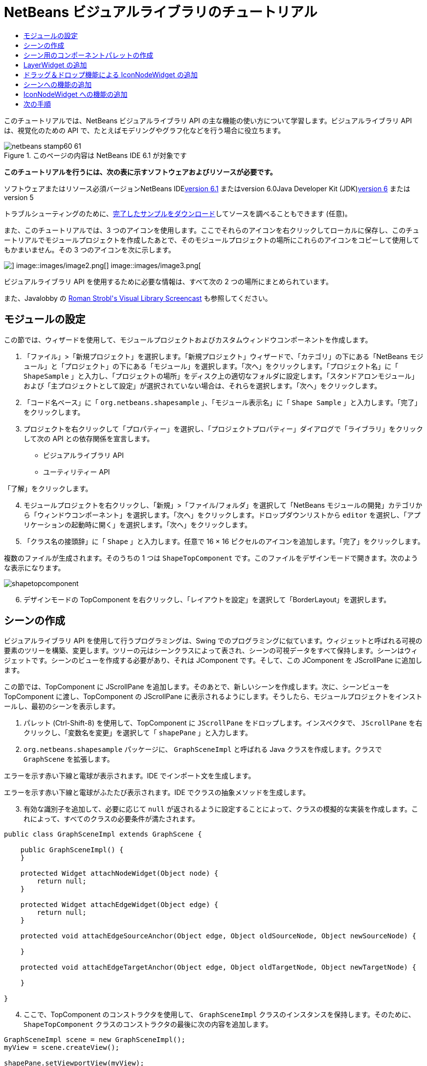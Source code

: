 // 
//     Licensed to the Apache Software Foundation (ASF) under one
//     or more contributor license agreements.  See the NOTICE file
//     distributed with this work for additional information
//     regarding copyright ownership.  The ASF licenses this file
//     to you under the Apache License, Version 2.0 (the
//     "License"); you may not use this file except in compliance
//     with the License.  You may obtain a copy of the License at
// 
//       http://www.apache.org/licenses/LICENSE-2.0
// 
//     Unless required by applicable law or agreed to in writing,
//     software distributed under the License is distributed on an
//     "AS IS" BASIS, WITHOUT WARRANTIES OR CONDITIONS OF ANY
//     KIND, either express or implied.  See the License for the
//     specific language governing permissions and limitations
//     under the License.
//

= NetBeans ビジュアルライブラリのチュートリアル
:jbake-type: platform-tutorial
:jbake-tags: tutorials 
:jbake-status: published
:syntax: true
:source-highlighter: pygments
:toc: left
:toc-title:
:icons: font
:experimental:
:description: NetBeans ビジュアルライブラリのチュートリアル - Apache NetBeans
:keywords: Apache NetBeans Platform, Platform Tutorials, NetBeans ビジュアルライブラリのチュートリアル

このチュートリアルでは、NetBeans ビジュアルライブラリ API の主な機能の使い方について学習します。ビジュアルライブラリ API は、視覚化のための API で、たとえばモデリングやグラフ化などを行う場合に役立ちます。


image::images/netbeans-stamp60-61.gif[title="このページの内容は NetBeans IDE 6.1 が対象です"]


*このチュートリアルを行うには、次の表に示すソフトウェアおよびリソースが必要です。*

ソフトウェアまたはリソース必須バージョンNetBeans IDElink:http://download.netbeans.org/netbeans/6.1/final/[+version 6.1+] またはversion 6.0Java Developer Kit (JDK)link:http://java.sun.com/javase/downloads/index.jsp[+version 6+] またはversion 5

トラブルシューティングのために、link:http://plugins.netbeans.org/PluginPortal/faces/PluginDetailPage.jsp?pluginid=2701[+完了したサンプルをダウンロード+]してソースを調べることもできます (任意)。

また、このチュートリアルでは、3 つのアイコンを使用します。ここでそれらのアイコンを右クリックしてローカルに保存し、このチュートリアルでモジュールプロジェクトを作成したあとで、そのモジュールプロジェクトの場所にこれらのアイコンをコピーして使用してもかまいません。その 3 つのアイコンを次に示します。

image::images/image1.png[] image::images/image2.png[] image::images/image3.png[]

ビジュアルライブラリ API を使用するために必要な情報は、すべて次の 2 つの場所にまとめられています。


また、Javalobby の link:http://www.javalobby.org/eps/netbeans_visual_library/[+Roman Strobl's Visual Library Screencast+] も参照してください。


== モジュールの設定

この節では、ウィザードを使用して、モジュールプロジェクトおよびカスタムウィンドウコンポーネントを作成します。


[start=1]
1. 「ファイル」>「新規プロジェクト」を選択します。「新規プロジェクト」ウィザードで、「カテゴリ」の下にある「NetBeans モジュール」と「プロジェクト」の下にある「モジュール」を選択します。「次へ」をクリックします。「プロジェクト名」に「 ``ShapeSample`` 」と入力し、「プロジェクトの場所」をディスク上の適切なフォルダに設定します。「スタンドアロンモジュール」および「主プロジェクトとして設定」が選択されていない場合は、それらを選択します。「次へ」をクリックします。


[start=2]
2. 「コード名ベース」に「 ``org.netbeans.shapesample`` 」、「モジュール表示名」に「 ``Shape Sample`` 」と入力します。「完了」をクリックします。


[start=3]
3. プロジェクトを右クリックして「プロパティー」を選択し、「プロジェクトプロパティー」ダイアログで「ライブラリ」をクリックして次の API との依存関係を宣言します。

* ビジュアルライブラリ API
* ユーティリティー API

「了解」をクリックします。


[start=4]
4. モジュールプロジェクトを右クリックし、「新規」>「ファイル/フォルダ」を選択して「NetBeans モジュールの開発」カテゴリから「ウィンドウコンポーネント」を選択します。「次へ」をクリックします。ドロップダウンリストから  ``editor``  を選択し、「アプリケーションの起動時に開く」を選択します。「次へ」をクリックします。


[start=5]
5. 「クラス名の接頭辞」に「 ``Shape`` 」と入力します。任意で 16 × 16 ピクセルのアイコンを追加します。「完了」をクリックします。

複数のファイルが生成されます。そのうちの 1 つは  ``ShapeTopComponent``  です。このファイルをデザインモードで開きます。次のような表示になります。

image::images/shapetopcomponent.png[]


[start=6]
6. デザインモードの TopComponent を右クリックし、「レイアウトを設定」を選択して「BorderLayout」を選択します。


== シーンの作成

ビジュアルライブラリ API を使用して行うプログラミングは、Swing でのプログラミングに似ています。ウィジェットと呼ばれる可視の要素のツリーを構築、変更します。ツリーの元はシーンクラスによって表され、シーンの可視データをすべて保持します。シーンはウィジェットです。シーンのビューを作成する必要があり、それは JComponent です。そして、この JComponent を JScrollPane に追加します。

この節では、TopComponent に JScrollPane を追加します。そのあとで、新しいシーンを作成します。次に、シーンビューを TopComponent に渡し、TopComponent の JScrollPane に表示されるようにします。そうしたら、モジュールプロジェクトをインストールし、最初のシーンを表示します。


[start=1]
1. パレット (Ctrl-Shift-8) を使用して、TopComponent に  ``JScrollPane``  をドロップします。インスペクタで、 ``JScrollPane``  を右クリックし、「変数名を変更」を選択して「 ``shapePane`` 」と入力します。


[start=2]
2.  ``org.netbeans.shapesample``  パッケージに、 ``GraphSceneImpl``  と呼ばれる Java クラスを作成します。クラスで  ``GraphScene``  を拡張します。

エラーを示す赤い下線と電球が表示されます。IDE でインポート文を生成します。

エラーを示す赤い下線と電球がふたたび表示されます。IDE でクラスの抽象メソッドを生成します。


[start=3]
3. 有効な識別子を追加して、必要に応じて  ``null``  が返されるように設定することによって、クラスの模擬的な実装を作成します。これによって、すべてのクラスの必要条件が満たされます。

[source,java]
----

public class GraphSceneImpl extends GraphScene {
    
    public GraphSceneImpl() {
    }
    
    protected Widget attachNodeWidget(Object node) {
        return null;
    }
    
    protected Widget attachEdgeWidget(Object edge) {
        return null;
    }
    
    protected void attachEdgeSourceAnchor(Object edge, Object oldSourceNode, Object newSourceNode) {
    
    }
    
    protected void attachEdgeTargetAnchor(Object edge, Object oldTargetNode, Object newTargetNode) {
            
    }
    
}
----


[start=4]
4. ここで、TopComponent のコンストラクタを使用して、 ``GraphSceneImpl``  クラスのインスタンスを保持します。そのために、 ``ShapeTopComponent``  クラスのコンストラクタの最後に次の内容を追加します。

[source,java]
----

GraphSceneImpl scene = new GraphSceneImpl();
myView = scene.createView();

shapePane.setViewportView(myView);
add(scene.createSatelliteView(), BorderLayout.WEST);
----

ここでは 2 つのビューを作成しています。1 つ目は、グラフやモデルなどを視覚化するための大きなビューです。2 つ目はサテライトビューで、TopComponent の WEST (左側) に置いています。これによって、ユーザーはビュー間ですばやくナビゲートできるようになり、また、シーン全体の概要を確認できます。

次のように、ビューの JComponent を宣言します。


[source,java]
----

private JComponent myView;
----


[start=5]
5. IDE が再起動するときに、TopComponent を持続する必要はありません。実際に、この場合そうするとエラーが発生します。したがって、次に示すように PERSISTENCE_ALWAYS を PERSISTENCE_NEVER に変更します。

[source,java]
----

public int getPersistenceType() {
   return TopComponent.PERSISTENCE_NEVER;
}
----


[start=6]
6. プロジェクトノードを右クリックし、「開発中 IDE でのインストール/再読み込み」を選択します。警告のメッセージが表示された場合は、「了解」をクリックします。

モジュールのインストール時に「ウィンドウ」メニューの下を見ると、メニュー項目のリストの一番上に、「shape」という新しいメニュー項目があります。それを選択すると、ビジュアルライブラリ API 実装が起動することがわかります。

image::images/firstscene.png[]


== シーン用のコンポーネントパレットの作成

ビジュアルライブラリ API を便利に使用するには、link:https://netbeans.org/download/dev/javadoc/org-netbeans-spi-palette/overview-summary.html[+パレット API+] を実装して、このチュートリアルの冒頭に示した形状を含むコンポーネントパレットにします。あとで、ビジュアルライブラリ API のドラッグ＆ドロップ機能を追加して、シーンに形状をドラッグ＆ドロップできるようにします。そのあとで、シーンに拡大/縮小機能や手のひらツール機能などを追加してシーンを充実させることができます。


[start=1]
1. このチュートリアルは、パレット API ではなくビジュアルライブラリ API に主眼を置いているため、ここではパレット API の機能については説明していません。この題材については多くのチュートリアルがほかにあります (link:https://netbeans.org/kb/trails/platform.html[+ここを参照+])。したがって、単に、 ``org.netbeans.shapesample.palette``  と呼ばれる新しいパッケージに次のファイルをコピー＆ペーストします。
* link:images/Category.java[+Category.java+]
* link:images/CategoryChildren.java[+CategoryChildren.java+]
* link:images/CategoryNode.java[+CategoryNode.java+]
* link:images/PaletteSupport.java[+PaletteSupport.java+]
* link:images/Shape.java[+Shape.java+]
* link:images/ShapeChildren.java[+ShapeChildren.java+]
* link:images/ShapeNode.java[+ShapeNode.java+]


[start=2]
2. このチュートリアルの「モジュールの設定」節の手順 3 で説明されているのと同じ手順で、アクション API、ノード API、および共通パレット API との依存関係を追加します。


[start=3]
3. 次に、この行を TopComponent のコンストラクタの最後に追加して、TopComponent のルックアップにパレットを追加します。

[source,java]
----

associateLookup( Lookups.fixed( new Object[] { PaletteSupport.createPalette() } ) );
----


[start=4]
4. IDE によって  ``org.openide.util.lookup.Lookups``  および  ``org.netbeans.shapesample.palette.PaletteSupport``  用のインポート文を挿入するよう求められます。要求を受け入れて、IDE にインポート文を生成させます。


[start=5]
5. このチュートリアルの冒頭にある画像を  ``org.netbeans.shapesample.palette``  に置きます。

「プロジェクト」ウィンドウは次のようになります。

image::images/proj-window.png[]


[start=6]
6. モジュールをもう一度インストールします。メニュー項目から TopComponent を開くと、シーンの右に新しいコンポーネントパレットが表示されます。

image::images/firstpalette.png[]


== LayerWidget の追加

link:http://graph.netbeans.org/documentation.html#LayerWidget[+LayerWidget+] は、Swing の JGlassPane に似たガラス区画として表されます。これはデフォルトで透過です。したがって、先へ進む前に、シーンに LayerWidget を追加して、シーン上の任意の場所に可視ウィジェットをドラッグ＆ドロップして配置できるようにします。


[start=1]
1. 次のように、 ``GraphSceneImpl``  クラスで LayerWidget を宣言します。

[source,java]
----

private LayerWidget mainLayer;
----


[start=2]
2.  ``GraphSceneImpl``  クラスのコンストラクタで、次のようにシーンの子として LayerWidget を追加します。

[source,java]
----

mainLayer = new LayerWidget (this);
addChild (mainLayer);
----

これで、シーンにウィジェットとしてパレットから項目をドラッグ＆ドロップするときに、LayerWidget の子としてそれらを追加することになります。LayerWidget はデフォルトで透過であるため、LayerWidget を透過的に重ね合わせることで、たとえばシーンに背景画像を追加するなどが可能です。

詳細は、Javadoc の link:http://graph.netbeans.org/documentation.html#LayerWidget[+LayerWidget+] を参照してください。


== ドラッグ＆ドロップ機能による IconNodeWidget の追加

前に、TopComponent の JScrollPane にシーンを渡すために  ``GraphSceneImpl``  クラスのコンストラクタを使用しました。今のところ、シーンは存在しますが動作は何もありません。動作は、アクションを通じて追加されます。この節で確認するアクションは、 ``link:http://graph.netbeans.org/documentation.html#AcceptAction[+AcceptAction+]``  と呼ばれます。このアクションによってドラッグ＆ドロップ機能が可能になります。ドラッグ＆ドロップ機能はウィジェットにも適用できますが、ここではシーンそのものに適用します。

 ``createAcceptAction``  を使用して、パレットからシーンに項目をドラッグしたときの動作を指定します。ここでは、2 つのメソッドが必要になります。1 つめは  ``isAcceptable()``  で、項目をシーンに配置できるかどうかを決定します。ここで transferrable を使用して項目をテストできます。ドラッグの画像を設定することもできます。これは、あとに示す実装で実行します。 ``true``  が返された場合は、 ``accept``  メソッドが呼び出されます。前と同じヘルパーメソッドを使用して、transferrable から画像を取得します。それから  ``addNode``  メソッドを呼び出して、新しい link:http://graph.netbeans.org/documentation.html#IconNodeWidget[+IconNodeWidget+] をインスタンス化し、transferable から取得した画像を渡します。

このセクションのコードはすべて相互に関係があります。そのため、このあとのメソッドをすべて追加し終えるまでは、エラーを示す赤い下線が表示されますが、とにかく論理的な順序ですべてを追加していきます。


[start=1]
1. まず、 ``createAcceptAction``  を、その 2 つのメソッドとともに  ``GraphSceneImpl``  クラスのコンストラクタに追加します。

[source,java]
----

getActions().addAction(ActionFactory.createAcceptAction(new AcceptProvider() {

    public ConnectorState isAcceptable(Widget widget, Point point, Transferable transferable) {
        Image dragImage = getImageFromTransferable(transferable);
        JComponent view = getView();
        Graphics2D g2 = (Graphics2D) view.getGraphics();
        Rectangle visRect = view.getVisibleRect();
        view.paintImmediately(visRect.x, visRect.y, visRect.width, visRect.height);
        g2.drawImage(dragImage,
                AffineTransform.getTranslateInstance(point.getLocation().getX(),
                point.getLocation().getY()),
                null);
        return ConnectorState.ACCEPT;
    }

    public void accept(Widget widget, Point point, Transferable transferable) {
        Image image = getImageFromTransferable(transferable);
        Widget w = GraphSceneImpl.this.addNode(new MyNode(image));
        w.setPreferredLocation(widget.convertLocalToScene(point));
    }

}));
----

*注: *先のコードを追加したあとは、赤い下線の一部はまだ残っています。これらはエラーを示しています。これらのエラーは、このコードが、まだ作成していないメソッドおよびクラスを参照しているために発生します。それらは次の手順で作成します。


[start=2]
2. 次に、 ``GraphSceneImpl``  クラスで、transferable から画像を取得するために、次に示すヘルパーメソッドを追加します。

[source,java]
----

private Image getImageFromTransferable(Transferable transferable) {
    Object o = null;
    try {
        o = transferable.getTransferData(DataFlavor.imageFlavor);
    } catch (IOException ex) {
        ex.printStackTrace();
    } catch (UnsupportedFlavorException ex) {
        ex.printStackTrace();
    }
    return o instanceof Image ? (Image) o : Utilities.loadImage("org/netbeans/shapesample/palette/shape1.png");
}
----

このヘルパーメソッドから画像が正常に返されない場合は、画像の種類を定義できます。ここでは、代わりに画像  ``shape1.png``  を使用します。


[start=3]
3.  ``MyNode``  という名前の新しいクラスを作成します。このクラスは、グラフ指向のモデルにあるノードを表します。各ノードはモデル内で一意 (「equals」メソッドでチェックされる) でなければならないため、これは直接の画像ではありません。画像を直接使用する場合は、シーンに 3 つのノード (1 つの画像ごとに 1 つ) しか持つことができません。MyNode クラスを使用すると、複数のノードを持つことが可能になり、各ノードは画像のインスタンスを占有または共有できます。

[source,java]
----

public class MyNode {
    
    private Image image;
    
    public MyNode(Image image) {
        this.image = image;
    }
    
    public Image getImage() {
        return image;
    }
}
----


[start=4]
4.  ``GraphSceneImpl``  クラスの署名を次のように変更し、ビジュアルライブラリの実装クラスがノードを受け取るようにします。

[source,java]
----

extends GraphScene<MyNode, String>
----

IDE に抽象クラス用の新しいスタブを生成させてください。

また、ここでは総称を使用しているため、IDE が JDK 1.5 を使用するようにします。1.6 を使用しているかどうかわからないときは、プロジェクトを右クリックして「プロパティー」を選択し、「ソース」ページに移動します。「ソースレベル」ドロップダウンで 1.5 に変更します。


[start=5]
5. 最後に、 ``GraphSceneImpl``  クラスの新しいウィジェットを定義します。このメソッドは、 ``accept``  メソッドによって自動的に呼び出されます。パレットの項目がドロップされたときにビジュアルライブラリウィジェットを定義するために使用します。

[source,java]
----

protected Widget attachNodeWidget(MyNode node) {
    IconNodeWidget widget = new IconNodeWidget(this);
    widget.setImage(node.getImage());
    widget.setLabel(Long.toString(node.hashCode()));
    widget.getActions().addAction(ActionFactory.createMoveAction());
    mainLayer.addChild(widget);
    return widget;
}
----

画像をノードから取得するように設定しています。また、ラベル用の乱数も生成するようにしています。デフォルトでは、ウィジェットは存在しますが動作は何もありません。ここで、移動アクションを作成し、シーンでウィジェットを移動できるようにしています。最後に、シーンにウィジェットを返す前に、前の節で作成した LayerWidget に、それを子として追加しています。


[start=6]
6. モジュールを再読み込みして「shape」ウィンドウをふたたび開きます。

これで、パレットの項目をドラッグ＆ドロップできるようになりました。シーンに項目をドラッグすると、ドラッグ画像を確認できます。項目をドロップするときに、それはウィジェットとなり、サテライトビュー内と同じようにシーン内に次のように表示されます。

image::images/finishedscene.png[]


== シーンへの機能の追加

前の節では、シーンに  ``link:http://graph.netbeans.org/documentation.html#AcceptAction[+AcceptAction+]``  を追加しました。その項目をドロップするかどうかを指定し、その項目を変換するために 2 つのメソッドを定義しなければなりませんでした。この節では、 ``link:http://graph.netbeans.org/documentation.html#ZoomAction[+ZoomAction+]``  を使用して、シーンに拡大/縮小機能を追加します。


[start=1]
1.  ``GraphSceneImpl``  クラスのコンストラクタの最後に次の行を追加します。

[source,java]
----

getActions().addAction(ActionFactory.createZoomAction());
----


[start=2]
2. モジュールをもう一度インストールします。


[start=3]
3. CTRL キーを押しながら、マウスのホイールを使用してシーンを拡大、縮小します。

image::images/zoom.png[]

image::images/unzoom.png[]

*注: *形状は画像として描画されます。現在のところ SVG はサポートされていません。

前述の説明と同じように、次の行を使用して、シーンに手のひらツールの機能を追加できます。


[source,java]
----

getActions().addAction(ActionFactory.createPanAction());
----

この行を追加すると、ユーザーはマウスホイールを押してシーン内のどの方向にもスクロールできるようになります。


== IconNodeWidget への機能の追加

前に IconNodeWidget に  ``link:http://graph.netbeans.org/documentation.html#MoveAction[+MoveAction+]``  を追加し、ウィジェットの移動動作を使用可能にしました。これと同じ方法で、ほかの多くの動作をウィジェットに追加できます。この節では、 ``link:http://graph.netbeans.org/documentation.html#HoverAction[+HoverAction+]`` 、 ``link:http://graph.netbeans.org/documentation.html#SelectAction[+SelectAction+]`` 、および  ``link:http://graph.netbeans.org/documentation.html#InplaceEditorAction[+InplaceEditorAction+]``  を追加します。

 ``InplaceEditorAction``  は、ユーザーがラベルを変更できるようにします。

image::images/editable.png[]

 ``SelectAction``  はウィジェットが選択されたときに、 ``HoverAction``  はウィジェット上にマウスを置いているときに、ラベルの色を変更します。

image::images/selectable-hoverable.png[]


[start=1]
1. まず、次のように IconNodeWidget に追加するエディタアクションを定義します。

[source,java]
----

private WidgetAction editorAction = ActionFactory.createInplaceEditorAction(new LabelTextFieldEditor());
----


[start=2]
2. ここで、次のように  ``LabelTextFieldEditor``  を定義します。

[source,java]
----

private class LabelTextFieldEditor implements TextFieldInplaceEditor {

    public boolean isEnabled(Widget widget) {
        return true;
    }

    public String getText(Widget widget) {
        return ((LabelWidget) widget).getLabel();
    }

    public void setText(Widget widget, String text) {
        ((LabelWidget) widget).setLabel(text);
    }

}
----


[start=3]
3. 最後に、IconNodeWidget にエディタアクションを割り当てます。方法は、前に行なった移動アクションと同じです。

[source,java]
----

widget.getLabelWidget().getActions().addAction(editorAction);
----

これで、まず IconNodeWidget の LabelWidget を取得します。それから LabelWidget にエディタアクションを追加します。


[start=4]
4. IDE によっていくつかのインポート文を追加するよう求められます。それぞれについて、IDE の提案を受け入れます。


[start=5]
5. 次に、 ``SelectAction``  および  ``HoverAction``  の場合、次に示すように、IconNodeWidget にこれらのアクションを割り当てるだけです。

[source,java]
----

widget.getActions().addAction(createSelectAction());
widget.getActions().addAction(createObjectHoverAction());
----


[start=6]
6. 次に、作成したアクションの順序について検討する必要があります。詳細は、ドキュメントのlink:http://graph.netbeans.org/documentation.html#OrderOfActions[+アクションの順序+]の節を参照してください。アクションの順序を変更すると、 ``attachNodeWidget``  は次のようになります。

[source,java]
----

protected Widget attachNodeWidget(MyNode node) {
    IconNodeWidget widget = new IconNodeWidget(this);
    widget.setImage(node.getImage());
    widget.setLabel(Long.toString(node.hashCode()));

    //ダブルクリック、ダブルクリック時にのみイベントが使用される:
    widget.getLabelWidget().getActions().addAction(editorAction);

    //シングルクリック、イベントは使用されない:
    widget.getActions().addAction(createSelectAction()); 

    //マウスをドラッグ、マウスのドラッグ時にイベントが使用される:
    widget.getActions().addAction(ActionFactory.createMoveAction()); 

    //マウスを置く、マウスをウィジェットに置くときにイベントが使用される:
    widget.getActions().addAction(createObjectHoverAction()); 

    mainLayer.addChild(widget);
    return widget;
}
----


[start=7]
7. モジュールをふたたびインストールして実際に使用してみます。この節の最初に説明したように、ウィジェットのラベルにマウスを置いたときや選択したときに、その色が変わります。また、ラベルをクリックするとその内容を編集できます。

これで NetBeans 6.0 のビジュアルライブラリ 2.0 のチュートリアルは終了です。

link:https://netbeans.org/about/contact_form.html?to=3&subject=Feedback:%20Visual%20Library%20API%20Tutorial%20NetBeans%206.0[+ご意見をお寄せください+]


== 次の手順

ビジュアルライブラリ API の使用方法の詳細については、次のドキュメントを参照してください。

* Javalobby の link:http://www.javalobby.org/eps/netbeans_visual_library/[+Roman Strobl's Visual Library Screencast+]
* link:http://graph.netbeans.org/[+ビジュアルライブラリプロジェクトページ+]
* link:http://graph.netbeans.org/documentation.html[+ビジュアルライブラリ 2.0 - ドキュメント+]
